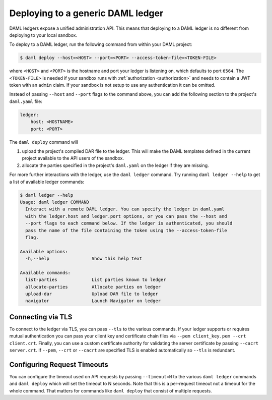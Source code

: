 .. Copyright (c) 2021 Digital Asset (Switzerland) GmbH and/or its affiliates. All rights reserved.
.. SPDX-License-Identifier: Apache-2.0

.. _deploy-generic-ledger:

Deploying to a generic DAML ledger
==================================

DAML ledgers expose a unified administration API. This means that deploying to a DAML ledger is no
different from deploying to your local sandbox.

To deploy to a DAML ledger, run the following command from within your DAML project:

.. code-block:: none

   $ daml deploy --host=<HOST> --port=<PORT> --access-token-file=<TOKEN-FILE>

where ``<HOST>`` and ``<PORT>`` is the hostname and port your ledger is listening on, which defaults
to port ``6564``. The ``<TOKEN-FILE>`` is needed if your sandbox runs with
:ref:`authorization <authorization>` and needs to contain a JWT token with an ``admin`` claim.
If your sandbox is not setup to use any authentication it can be omitted.

Instead of passing ``--host`` and ``--port`` flags to the command above, you can add the following
section to the project's ``daml.yaml`` file:

.. code-block:: yaml

   ledger:
       host: <HOSTNAME>
       port: <PORT>

The ``daml deploy`` command will

#. upload the project's compiled DAR file to the ledger. This will make the DAML templates defined
   in the current project available to the API users of the sandbox.

#. allocate the parties specified in the project's ``daml.yaml`` on the ledger if they are missing.

For more further interactions with the ledger, use the ``daml ledger`` command. Try running ``daml
ledger --help`` to get a list of available ledger commands:

.. code-block:: none

   $ daml ledger --help
   Usage: daml ledger COMMAND
     Interact with a remote DAML ledger. You can specify the ledger in daml.yaml
     with the ledger.host and ledger.port options, or you can pass the --host and
     --port flags to each command below. If the ledger is authenticated, you should
     pass the name of the file containing the token using the --access-token-file
     flag.

   Available options:
     -h,--help                Show this help text

   Available commands:
     list-parties             List parties known to ledger
     allocate-parties         Allocate parties on ledger
     upload-dar               Upload DAR file to ledger
     navigator                Launch Navigator on ledger

Connecting via TLS
------------------

To connect to the ledger via TLS, you can pass ``--tls`` to the
various commands. If your ledger supports or requires mutual
authentication you can pass your client key and certificate chain
files via ``--pem client_key.pem --crt client.crt``. Finally, you can
use a custom certificate authority for validating the server
certificate by passing ``--cacrt server.crt``. If ``--pem``, ``--crt``
or ``--cacrt`` are specified TLS is enabled automatically so ``--tls``
is redundant.

Configuring Request Timeouts
----------------------------

You can configure the timeout used on API requests by passing
``--timeout=N`` to the various ``daml ledger`` commands and ``daml
deploy`` which will set the timeout to N seconds. Note that this is a
per-request timeout not a timeout for the whole command. That matters
for commands like ``daml deploy`` that consist of multiple requests.
